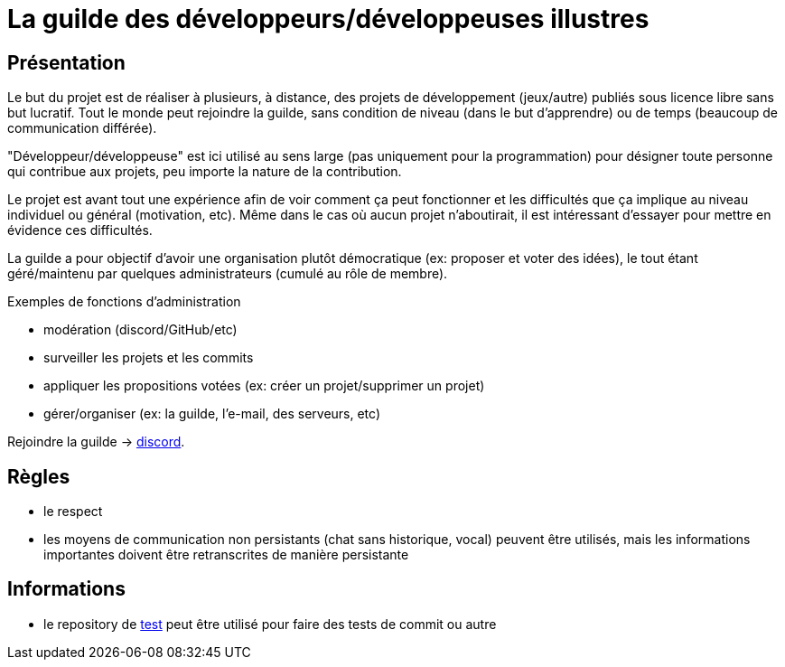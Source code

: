 
= La guilde des développeurs/développeuses illustres

== Présentation

Le but du projet est de réaliser à plusieurs, à distance, des projets de développement (jeux/autre) publiés sous licence libre sans but lucratif. Tout le monde peut rejoindre la guilde, sans condition de niveau (dans le but d'apprendre) ou de temps (beaucoup de communication différée).

"Développeur/développeuse" est ici utilisé au sens large (pas uniquement pour la programmation) pour désigner toute personne qui contribue aux projets, peu importe la nature de la contribution.

Le projet est avant tout une expérience afin de voir comment ça peut fonctionner et les difficultés que ça implique au niveau individuel ou général (motivation, etc). Même dans le cas où aucun projet n'aboutirait, il est intéressant d'essayer pour mettre en évidence ces difficultés.

La guilde a pour objectif d'avoir une organisation plutôt démocratique (ex: proposer et voter des idées), le tout étant géré/maintenu par quelques administrateurs (cumulé au rôle de membre).

.Exemples de fonctions d'administration
* modération (discord/GitHub/etc)
* surveiller les projets et les commits
* appliquer les propositions votées (ex: créer un projet/supprimer un projet)
* gérer/organiser (ex: la guilde, l'e-mail, des serveurs, etc)

Rejoindre la guilde -> https://discord.gg/HPpTRnt[discord].

== Règles

* le respect
* les moyens de communication non persistants (chat sans historique, vocal) peuvent être utilisés, mais les informations importantes doivent être retranscrites de manière persistante

== Informations

* le repository de https://github.com/guild-of-illustrious-developers/test[test] peut être utilisé pour faire des tests de commit ou autre
